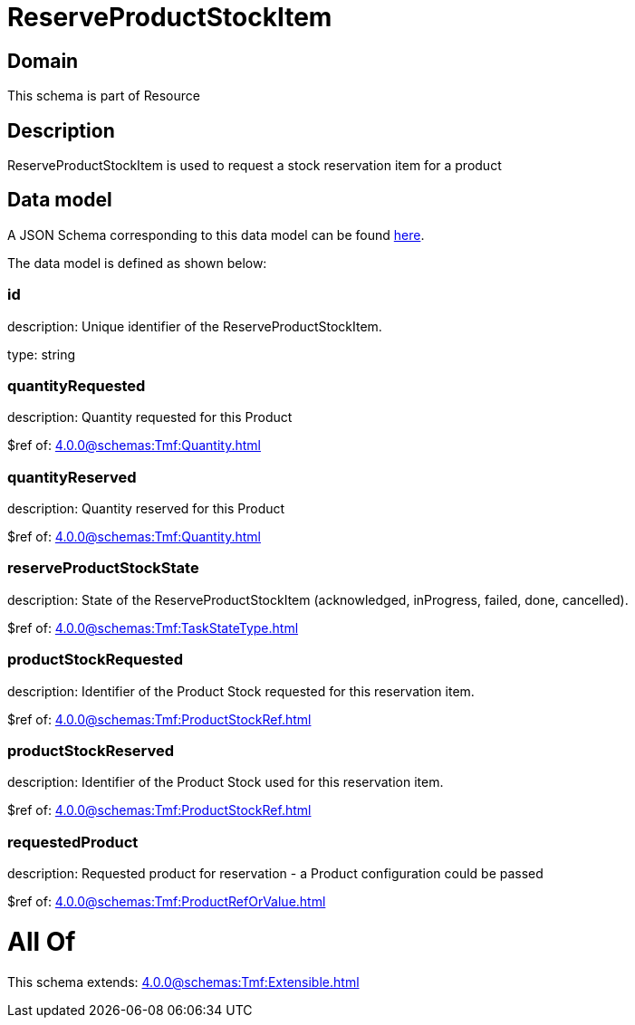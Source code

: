 = ReserveProductStockItem

[#domain]
== Domain

This schema is part of Resource

[#description]
== Description

ReserveProductStockItem is used to request a stock reservation item for a product


[#data_model]
== Data model

A JSON Schema corresponding to this data model can be found https://tmforum.org[here].

The data model is defined as shown below:


=== id
description: Unique identifier of the ReserveProductStockItem.

type: string


=== quantityRequested
description: Quantity requested for this Product

$ref of: xref:4.0.0@schemas:Tmf:Quantity.adoc[]


=== quantityReserved
description: Quantity reserved for this Product

$ref of: xref:4.0.0@schemas:Tmf:Quantity.adoc[]


=== reserveProductStockState
description: State of the ReserveProductStockItem (acknowledged, inProgress, failed, done, cancelled).

$ref of: xref:4.0.0@schemas:Tmf:TaskStateType.adoc[]


=== productStockRequested
description: Identifier of the Product Stock requested for this reservation item.

$ref of: xref:4.0.0@schemas:Tmf:ProductStockRef.adoc[]


=== productStockReserved
description: Identifier of the Product Stock used for this reservation item.

$ref of: xref:4.0.0@schemas:Tmf:ProductStockRef.adoc[]


=== requestedProduct
description: Requested product for reservation - a Product configuration could be passed

$ref of: xref:4.0.0@schemas:Tmf:ProductRefOrValue.adoc[]


= All Of 
This schema extends: xref:4.0.0@schemas:Tmf:Extensible.adoc[]
